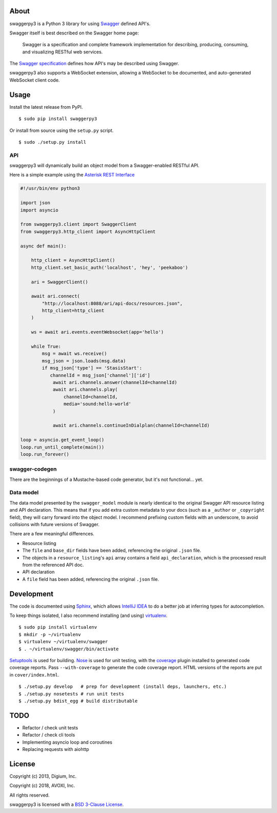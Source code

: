 About
-----

swaggerpy3 is a Python 3 library for using
`Swagger <https://developers.helloreverb.com/swagger/>`__ defined API's.

Swagger itself is best described on the Swagger home page:

    Swagger is a specification and complete framework implementation for
    describing, producing, consuming, and visualizing RESTful web
    services.

The `Swagger
specification <https://github.com/wordnik/swagger-core/wiki>`__ defines
how API's may be described using Swagger.

swaggerpy3 also supports a WebSocket extension, allowing a WebSocket to
be documented, and auto-generated WebSocket client code.

Usage
-----

Install the latest release from PyPI.

::

    $ sudo pip install swaggerpy3

Or install from source using the ``setup.py`` script.

::

    $ sudo ./setup.py install

API
===

swaggerpy3 will dynamically build an object model from a Swagger-enabled
RESTful API.

Here is a simple example using the `Asterisk REST
Interface <https://wiki.asterisk.org/wiki/display/AST/Asterisk+12+ARI>`__

.. code:: Python

    #!/usr/bin/env python3

    import json
    import asyncio

    from swaggerpy3.client import SwaggerClient
    from swaggerpy3.http_client import AsyncHttpClient

    async def main():

        http_client = AsyncHttpClient()
        http_client.set_basic_auth('localhost', 'hey', 'peekaboo')

        ari = SwaggerClient()

        await ari.connect(
            "http://localhost:8088/ari/api-docs/resources.json",
            http_client=http_client
        )

        ws = await ari.events.eventWebsocket(app='hello')

        while True:
            msg = await ws.receive()
            msg_json = json.loads(msg.data)
            if msg_json['type'] == 'StasisStart':
               channelId = msg_json['channel']['id']
                await ari.channels.answer(channelId=channelId)
                await ari.channels.play(
                    channelId=channelId,
                    media='sound:hello-world'
                )

                await ari.channels.continueInDialplan(channelId=channelId)

    loop = asyncio.get_event_loop()
    loop.run_until_complete(main())
    loop.run_forever()


swagger-codegen
===============

There are the beginnings of a Mustache-based code generator, but it's
not functional... yet.

.. Inspired by the original [swagger-codegen][] project, templates are
   written using [Mustache][] templates ([Pystache][], specifically).
   There are several important differences.

    * The model that is fed into the mustache templates is almost
      identical to Swagger's API resource listing and API declaration
      model. The differences are listed [below](#model).
    * The templates themselves are completely self contained, with the
      logic to enrich the model being specified in `translate.py` in the
      same directory as the `*.mustache` files.

Data model
==========

The data model presented by the ``swagger_model`` module is nearly
identical to the original Swagger API resource listing and API
declaration. This means that if you add extra custom metadata to your
docs (such as a ``_author`` or ``_copyright`` field), they will carry
forward into the object model. I recommend prefixing custom fields with
an underscore, to avoid collisions with future versions of Swagger.

There are a few meaningful differences.

-  Resource listing
-  The ``file`` and ``base_dir`` fields have been added, referencing the
   original ``.json`` file.
-  The objects in a ``resource_listing``'s ``api`` array contains a
   field ``api_declaration``, which is the processed result from the
   referenced API doc.
-  API declaration
-  A ``file`` field has been added, referencing the original ``.json``
   file.

Development
-----------

The code is documented using `Sphinx <http://sphinx-doc.org/>`__, which
allows `IntelliJ IDEA <http://confluence.jetbrains.net/display/PYH/>`__
to do a better job at inferring types for autocompletion.

To keep things isolated, I also recommend installing (and using)
`virtualenv <http://www.virtualenv.org/>`__.

::

    $ sudo pip install virtualenv
    $ mkdir -p ~/virtualenv
    $ virtualenv ~/virtualenv/swagger
    $ . ~/virtualenv/swagger/bin/activate

`Setuptools <http://pypi.python.org/pypi/setuptools>`__ is used for
building. `Nose <http://nose.readthedocs.org/en/latest/>`__ is used
for unit testing, with the `coverage
<http://nedbatchelder.com/code/coverage/>`__ plugin installed to
generated code coverage reports. Pass ``--with-coverage`` to generate
the code coverage report. HTML versions of the reports are put in
``cover/index.html``.

::

    $ ./setup.py develop   # prep for development (install deps, launchers, etc.)
    $ ./setup.py nosetests # run unit tests
    $ ./setup.py bdist_egg # build distributable


TODO
----
- Refactor / check unit tests
- Refactor / check cli tools
- Implementing asyncio loop and coroutines
- Replacing requests with aiohttp


License
-------

Copyright (c) 2013, Digium, Inc.

Copyright (c) 2018, AVOXI, Inc.

All rights reserved.

swaggerpy3 is licensed with a `BSD 3-Clause License <http://opensource.org/licenses/BSD-3-Clause>`__.
